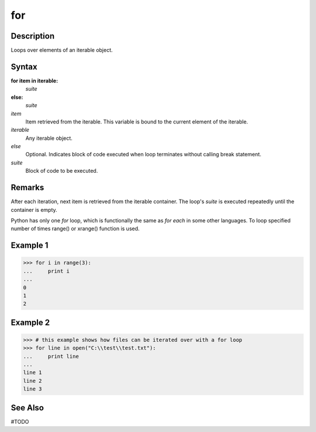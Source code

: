 ====
for
====

Description
====
Loops over elements of an iterable object.

Syntax
====
**for item in iterable:**
    *suite*
**else:**
    *suite*
    
*item*
    Item retrieved from the iterable. This variable is bound to the current element of the iterable.
*iterable*
    Any iterable object.
*else*
    Optional. Indicates block of code executed when loop terminates without calling break statement.
*suite*
    Block of code to be executed.

Remarks
====
After each iteration, next item is retrieved from the iterable container. The loop's *suite* is executed repeatedly until the container is empty. 

Python has only one `for` loop, which is functionally the same as `for each` in some other languages. To loop specified number of times range() or xrange() function is used.

Example 1
====
>>> for i in range(3):
...     print i
...     
0
1
2

Example 2
====
>>> # this example shows how files can be iterated over with a for loop
>>> for line in open("C:\\test\\test.txt"):
...     print line
... 
line 1
line 2
line 3

See Also
====
#TODO
